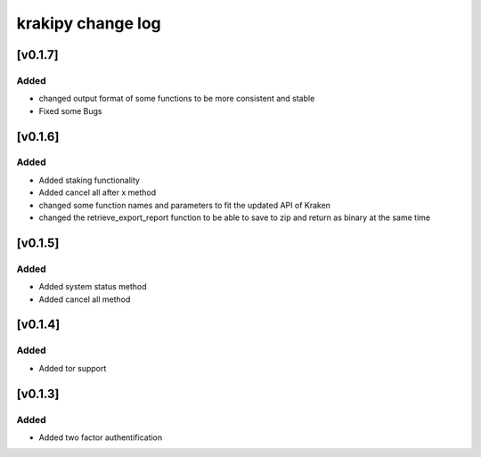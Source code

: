 krakipy change log
===========================

[v0.1.7]
------------------------------

Added
^^^^^
* changed output format of some functions to be more consistent and stable

* Fixed some Bugs

[v0.1.6]
------------------------------

Added
^^^^^
* Added staking functionality
* Added cancel all after x method

* changed some function names and parameters to fit the updated API of Kraken
* changed the retrieve_export_report function to be able to save to zip and return as binary at the same time

[v0.1.5]
------------------------------

Added
^^^^^
* Added system status method
* Added cancel all method

[v0.1.4]
------------------------------

Added
^^^^^
* Added tor support

[v0.1.3]
------------------------------

Added
^^^^^
* Added two factor authentification
